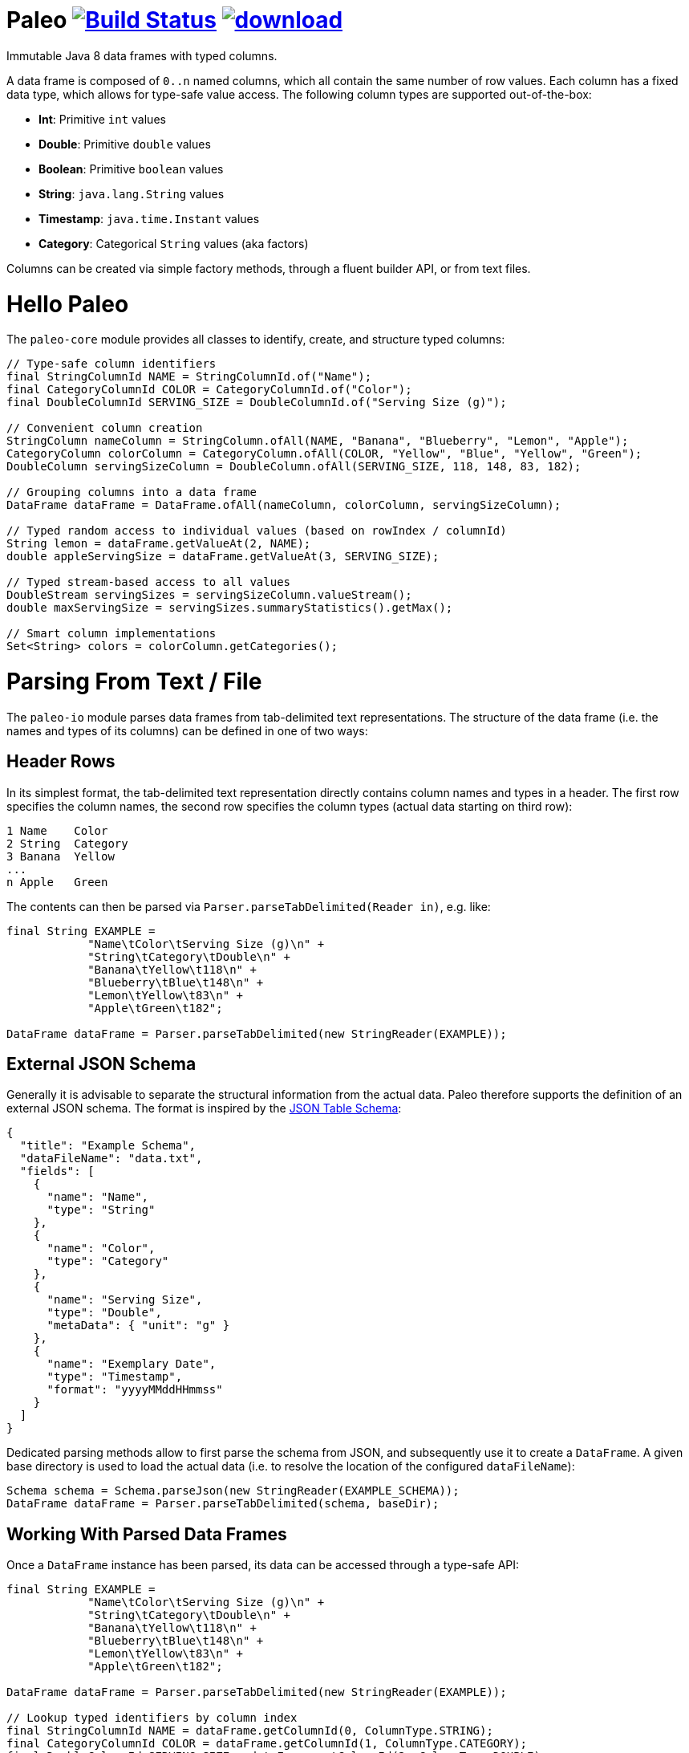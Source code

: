 # Paleo image:https://travis-ci.org/netzwerg/paleo.svg?branch=master["Build Status", link="https://travis-ci.org/netzwerg/paleo"] image:https://api.bintray.com/packages/netzwerg/maven/paleo/images/download.svg[link="https://bintray.com/netzwerg/maven/paleo/_latestVersion"]
:latest-release-version: 0.9.0

Immutable Java 8 data frames with typed columns.

A data frame is composed of `0..n` named columns, which all contain the same number of row values. Each column has a fixed
data type, which allows for type-safe value access. The following column types are supported out-of-the-box:

* **Int**: Primitive `int` values
* **Double**: Primitive `double` values
* **Boolean**: Primitive `boolean` values
* **String**: `java.lang.String` values
* **Timestamp**: `java.time.Instant` values
* **Category**: Categorical `String` values (aka factors)

Columns can be created via simple factory methods, through a fluent builder API, or from text files.

# Hello Paleo

The `paleo-core` module provides all classes to identify, create, and structure typed columns: 

[source,java]
----
// Type-safe column identifiers
final StringColumnId NAME = StringColumnId.of("Name");
final CategoryColumnId COLOR = CategoryColumnId.of("Color");
final DoubleColumnId SERVING_SIZE = DoubleColumnId.of("Serving Size (g)");

// Convenient column creation
StringColumn nameColumn = StringColumn.ofAll(NAME, "Banana", "Blueberry", "Lemon", "Apple");
CategoryColumn colorColumn = CategoryColumn.ofAll(COLOR, "Yellow", "Blue", "Yellow", "Green");
DoubleColumn servingSizeColumn = DoubleColumn.ofAll(SERVING_SIZE, 118, 148, 83, 182);

// Grouping columns into a data frame
DataFrame dataFrame = DataFrame.ofAll(nameColumn, colorColumn, servingSizeColumn);

// Typed random access to individual values (based on rowIndex / columnId)
String lemon = dataFrame.getValueAt(2, NAME);
double appleServingSize = dataFrame.getValueAt(3, SERVING_SIZE);

// Typed stream-based access to all values
DoubleStream servingSizes = servingSizeColumn.valueStream();
double maxServingSize = servingSizes.summaryStatistics().getMax();

// Smart column implementations
Set<String> colors = colorColumn.getCategories();
----

# Parsing From Text / File

The `paleo-io` module parses data frames from tab-delimited text representations. The structure of the
data frame (i.e. the names and types of its columns) can be defined in one of two ways:

## Header Rows

In its simplest format, the tab-delimited text representation directly contains column names and types in a header.
The first row specifies the column names, the second row specifies the column types (actual data starting on third row):

----
1 Name    Color
2 String  Category
3 Banana  Yellow
...
n Apple   Green
----

The contents can then be parsed via `Parser.parseTabDelimited(Reader in)`, e.g. like:

[source,java]
----
final String EXAMPLE =
            "Name\tColor\tServing Size (g)\n" +
            "String\tCategory\tDouble\n" +
            "Banana\tYellow\t118\n" +
            "Blueberry\tBlue\t148\n" +
            "Lemon\tYellow\t83\n" +
            "Apple\tGreen\t182";

DataFrame dataFrame = Parser.parseTabDelimited(new StringReader(EXAMPLE));
----

## External JSON Schema

Generally it is advisable to separate the structural information from the actual data. Paleo therefore supports the
definition of an external JSON schema. The format is inspired by the
http://dataprotocols.org/json-table-schema[JSON Table Schema]:

[source,json]
----
{
  "title": "Example Schema",
  "dataFileName": "data.txt",
  "fields": [
    {
      "name": "Name",
      "type": "String"
    },
    {
      "name": "Color",
      "type": "Category"
    },
    {
      "name": "Serving Size",
      "type": "Double",
      "metaData": { "unit": "g" }
    },
    {
      "name": "Exemplary Date",
      "type": "Timestamp",
      "format": "yyyyMMddHHmmss"
    }
  ]
}
----

Dedicated parsing methods allow to first parse the schema from JSON, and subsequently use it to create a `DataFrame`.
A given base directory is used to load the actual data (i.e. to resolve the location of the configured `dataFileName`):

[source,java]
----
Schema schema = Schema.parseJson(new StringReader(EXAMPLE_SCHEMA));
DataFrame dataFrame = Parser.parseTabDelimited(schema, baseDir);
----

## Working With Parsed Data Frames

Once a `DataFrame` instance has been parsed, its data can be accessed through a type-safe API:

[source,java]
----
final String EXAMPLE =
            "Name\tColor\tServing Size (g)\n" +
            "String\tCategory\tDouble\n" +
            "Banana\tYellow\t118\n" +
            "Blueberry\tBlue\t148\n" +
            "Lemon\tYellow\t83\n" +
            "Apple\tGreen\t182";

DataFrame dataFrame = Parser.parseTabDelimited(new StringReader(EXAMPLE));

// Lookup typed identifiers by column index
final StringColumnId NAME = dataFrame.getColumnId(0, ColumnType.STRING);
final CategoryColumnId COLOR = dataFrame.getColumnId(1, ColumnType.CATEGORY);
final DoubleColumnId SERVING_SIZE = dataFrame.getColumnId(2, ColumnType.DOUBLE);

// Use identifier to access columns & values
StringColumn nameColumn = dataFrame.getColumn(NAME);
IndexedSeq<String> nameValues = nameColumn.getValues();

// ... or access individual values via row index / column id 
String yellow = dataFrame.getValueAt(2, COLOR);
----

# Usage

All modules are available via https://bintray.com/netzwerg/maven/paleo/view[Bintray/JCenter].

## Repository Configuration

Gradle:

[source,groovy]
----
repositories {
    jcenter()
}
----

Maven `settings.xml`:

[source,xml]
----
<repository>
    <snapshots>
      <enabled>false</enabled>
    </snapshots>
    <id>central</id>
    <name>bintray</name>
    <url>http://jcenter.bintray.com</url>
</repository>
----

## Using the `paleo-core` module

Gradle:

[source,groovy]
[subs="attributes"]
----
compile 'ch.netzwerg:paleo-core:{latest-release-version}'
----

Maven:

[source,xml]
[subs="specialcharacters,attributes"]
----
<dependency>
    <groupId>ch.netzwerg</groupId>
    <artifactId>paleo-core</artifactId>
    <version>{latest-release-version}</version>
    <type>jar</type>
</dependency>
----

## Using the `paleo-io` module

Optional (requires `paleo-core`)

Gradle:

[source,groovy]
[subs="attributes"]
----
compile 'ch.netzwerg:paleo-io:{latest-release-version}'
----

Maven:

[source,xml]
[subs="specialcharacters,attributes"]
----
<dependency>
    <groupId>ch.netzwerg</groupId>
    <artifactId>paleo-io</artifactId>
    <version>{latest-release-version}</version>
    <type>jar</type>
</dependency>
----

# Javaslang

Paleo makes extensive use of the https://github.com/javaslang/javaslang[Javaslang library]. Javaslang provides
awesome collection classes which offer functionality way beyond the standard JDK. Working with the Javaslang classes
is highly recommended, but it is always possible to back out and convert to JDK standards (e.g. with `toJavaList()`).

# Factory-Methods vs. Builders

Paleo tries to make the best compromise between parsing speed, index-based value lookup, and memory usage. That's why
it offers two ways to create columns: Static factory methods allow for convenient construction if all values are already
available. Individual column builders should be used if columns are constructed via successive value addition. Please be
aware that the builders are not thread-safe.

# Why The Name?

The backing data structures are all about **raw** values and **primitive** types &mdash; this somehow reminded me of
the paleo diet.

&copy; 2016 Rahel Lüthy
